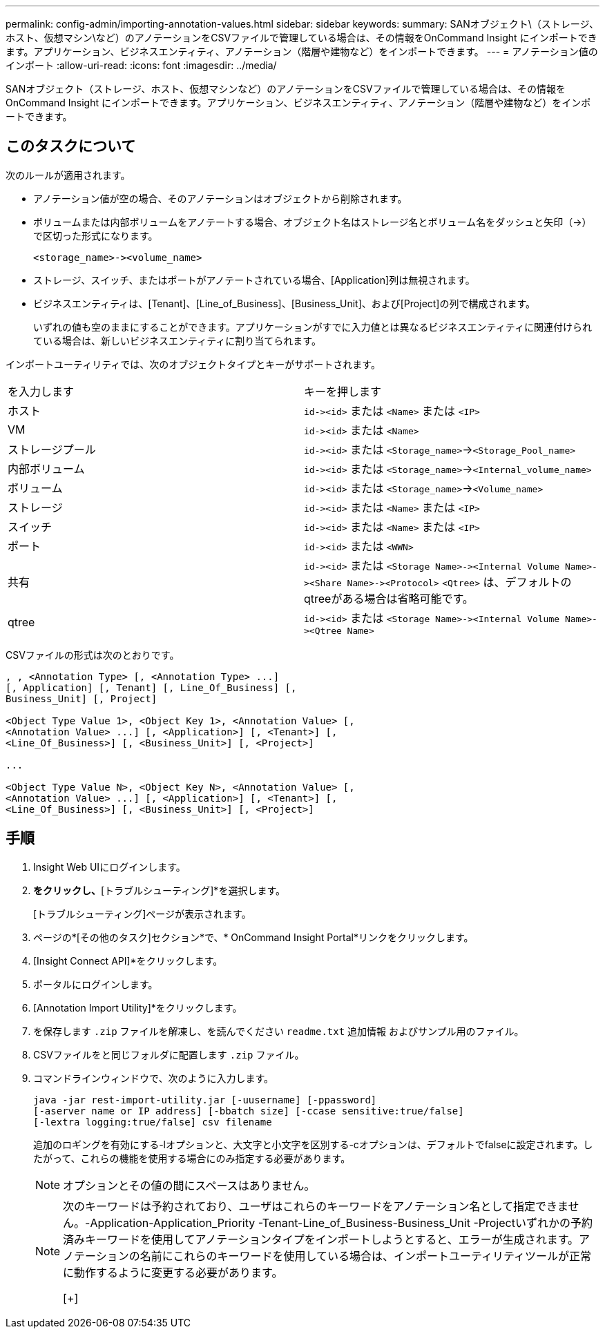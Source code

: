 ---
permalink: config-admin/importing-annotation-values.html 
sidebar: sidebar 
keywords:  
summary: SANオブジェクト\（ストレージ、ホスト、仮想マシン\など）のアノテーションをCSVファイルで管理している場合は、その情報をOnCommand Insight にインポートできます。アプリケーション、ビジネスエンティティ、アノテーション（階層や建物など）をインポートできます。 
---
= アノテーション値のインポート
:allow-uri-read: 
:icons: font
:imagesdir: ../media/


[role="lead"]
SANオブジェクト（ストレージ、ホスト、仮想マシンなど）のアノテーションをCSVファイルで管理している場合は、その情報をOnCommand Insight にインポートできます。アプリケーション、ビジネスエンティティ、アノテーション（階層や建物など）をインポートできます。



== このタスクについて

次のルールが適用されます。

* アノテーション値が空の場合、そのアノテーションはオブジェクトから削除されます。
* ボリュームまたは内部ボリュームをアノテートする場合、オブジェクト名はストレージ名とボリューム名をダッシュと矢印（\->）で区切った形式になります。
+
[listing]
----
<storage_name>-><volume_name>
----
* ストレージ、スイッチ、またはポートがアノテートされている場合、[Application]列は無視されます。
* ビジネスエンティティは、[Tenant]、[Line_of_Business]、[Business_Unit]、および[Project]の列で構成されます。
+
いずれの値も空のままにすることができます。アプリケーションがすでに入力値とは異なるビジネスエンティティに関連付けられている場合は、新しいビジネスエンティティに割り当てられます。



インポートユーティリティでは、次のオブジェクトタイプとキーがサポートされます。

|===


| を入力します | キーを押します 


 a| 
ホスト
 a| 
`+id-><id>+` または `<Name>` または `<IP>`



 a| 
VM
 a| 
`+id-><id>+` または `<Name>`



 a| 
ストレージプール
 a| 
`+id-><id>+` または `<Storage_name>`\->``<Storage_Pool_name>``



 a| 
内部ボリューム
 a| 
`+id-><id>+` または `<Storage_name>`\->``<Internal_volume_name>``



 a| 
ボリューム
 a| 
`+id-><id>+` または `<Storage_name>`\->``<Volume_name>``



 a| 
ストレージ
 a| 
`+id-><id>+` または `<Name>` または `<IP>`



 a| 
スイッチ
 a| 
`+id-><id>+` または `<Name>` または `<IP>`



 a| 
ポート
 a| 
`+id-><id>+` または `<WWN>`



 a| 
共有
 a| 
`+id-><id>+` または `+<Storage Name>-><Internal Volume Name>-><Share Name>-><Protocol>+` [`+-><Qtree Name >+`]`<Qtree>` は、デフォルトのqtreeがある場合は省略可能です。



 a| 
qtree
 a| 
`+id-><id>+` または `+<Storage Name>-><Internal Volume Name>-><Qtree Name>+`

|===
CSVファイルの形式は次のとおりです。

[listing]
----
, , <Annotation Type> [, <Annotation Type> ...]
[, Application] [, Tenant] [, Line_Of_Business] [,
Business_Unit] [, Project]

<Object Type Value 1>, <Object Key 1>, <Annotation Value> [,
<Annotation Value> ...] [, <Application>] [, <Tenant>] [,
<Line_Of_Business>] [, <Business_Unit>] [, <Project>]

...

<Object Type Value N>, <Object Key N>, <Annotation Value> [,
<Annotation Value> ...] [, <Application>] [, <Tenant>] [,
<Line_Of_Business>] [, <Business_Unit>] [, <Project>]
----


== 手順

. Insight Web UIにログインします。
. [管理]*をクリックし、*[トラブルシューティング]*を選択します。
+
[トラブルシューティング]ページが表示されます。

. ページの*[その他のタスク]セクション*で、* OnCommand Insight Portal*リンクをクリックします。
. [Insight Connect API]*をクリックします。
. ポータルにログインします。
. [Annotation Import Utility]*をクリックします。
. を保存します `.zip` ファイルを解凍し、を読んでください `readme.txt` 追加情報 およびサンプル用のファイル。
. CSVファイルをと同じフォルダに配置します `.zip` ファイル。
. コマンドラインウィンドウで、次のように入力します。
+
[listing]
----
java -jar rest-import-utility.jar [-uusername] [-ppassword]
[-aserver name or IP address] [-bbatch size] [-ccase sensitive:true/false]
[-lextra logging:true/false] csv filename
----
+
追加のロギングを有効にする-lオプションと、大文字と小文字を区別する-cオプションは、デフォルトでfalseに設定されます。したがって、これらの機能を使用する場合にのみ指定する必要があります。

+
[NOTE]
====
オプションとその値の間にスペースはありません。

====
+
[NOTE]
====
次のキーワードは予約されており、ユーザはこれらのキーワードをアノテーション名として指定できません。-Application-Application_Priority -Tenant-Line_of_Business-Business_Unit -Projectいずれかの予約済みキーワードを使用してアノテーションタイプをインポートしようとすると、エラーが生成されます。アノテーションの名前にこれらのキーワードを使用している場合は、インポートユーティリティツールが正常に動作するように変更する必要があります。

[+]

====

